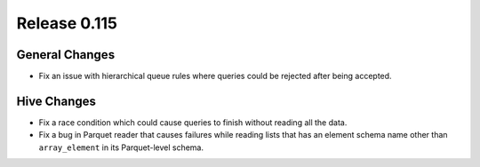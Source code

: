 =============
Release 0.115
=============

General Changes
---------------

* Fix an issue with hierarchical queue rules where queries could be rejected after being accepted.

Hive Changes
------------

* Fix a race condition which could cause queries to finish without reading all the data.
* Fix a bug in Parquet reader that causes failures while reading lists that has an element
  schema name other than ``array_element`` in its Parquet-level schema.
